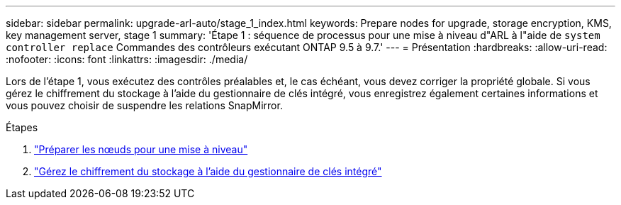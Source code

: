 ---
sidebar: sidebar 
permalink: upgrade-arl-auto/stage_1_index.html 
keywords: Prepare nodes for upgrade, storage encryption, KMS, key management server, stage 1 
summary: 'Étape 1 : séquence de processus pour une mise à niveau d"ARL à l"aide de `system controller replace` Commandes des contrôleurs exécutant ONTAP 9.5 à 9.7.' 
---
= Présentation
:hardbreaks:
:allow-uri-read: 
:nofooter: 
:icons: font
:linkattrs: 
:imagesdir: ./media/


[role="lead"]
Lors de l'étape 1, vous exécutez des contrôles préalables et, le cas échéant, vous devez corriger la propriété globale. Si vous gérez le chiffrement du stockage à l'aide du gestionnaire de clés intégré, vous enregistrez également certaines informations et vous pouvez choisir de suspendre les relations SnapMirror.

.Étapes
. link:prepare_nodes_for_upgrade.html["Préparer les nœuds pour une mise à niveau"]
. link:manage_storage_encryption_using_okm.html["Gérez le chiffrement du stockage à l'aide du gestionnaire de clés intégré"]

